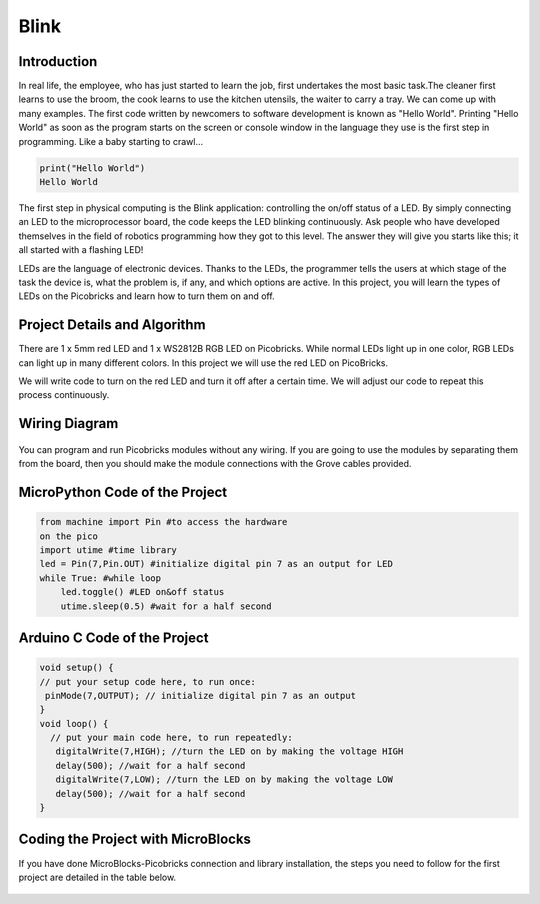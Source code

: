 ###########
Blink
###########

Introduction
-------------
In real life, the employee, who has just started to learn the job, first undertakes the most basic task.The cleaner first learns to use the broom, the cook learns to use the kitchen utensils, the waiter to carry a tray. We can come up with many examples. The first code written by newcomers to software development is known as "Hello World". Printing "Hello World" as soon as the program starts on the screen or console window in the language they use is the first step in programming. Like a baby starting to crawl… 

.. code-block::

   print("Hello World")
   Hello World
   
The first step in physical computing is the Blink application: controlling the on/off status of a LED. By simply connecting an LED to the microprocessor board, the code keeps the LED blinking continuously. Ask people who have developed themselves in the field of robotics programming how they got to this level. The answer they will give you starts like this; it all started with a flashing LED! 

LEDs are the language of electronic devices. Thanks to the LEDs, the programmer tells the users at which stage of the task the device is, what the problem is, if any, and which options are active. In this project, you will learn the types of LEDs on the Picobricks and learn how to turn them on and off.

Project Details and Algorithm
------------------------------

There are 1 x 5mm red LED and 1 x WS2812B RGB LED on Picobricks. While normal LEDs light up in one color, RGB LEDs can light up in many different colors. In this project we will use the red LED on PicoBricks.

We will write code to turn on the red LED and turn it off after a certain time. We will adjust our code to repeat this process continuously.

Wiring Diagram
--------------

.. figure:: ../_static/blink1.png      
    :align: center
    :width: 520
    :figclass: align-center
    
.. figure:: ../_static/blink2.png      
    :align: center
    :width: 520
    :figclass: align-center

You can program and run Picobricks modules without any wiring. If you are going to use the modules by separating them from the board, then you should make the module connections with the Grove cables provided.

MicroPython Code of the Project
--------------------------------
.. code-block::

   from machine import Pin #to access the hardware 
   on the pico
   import utime #time library
   led = Pin(7,Pin.OUT) #initialize digital pin 7 as an output for LED
   while True: #while loop
       led.toggle() #LED on&off status
       utime.sleep(0.5) #wait for a half second
       
Arduino C Code of the Project
-------------------------------

.. code-block::

   void setup() {
   // put your setup code here, to run once:
    pinMode(7,OUTPUT); // initialize digital pin 7 as an output
   }
   void loop() {
     // put your main code here, to run repeatedly:
      digitalWrite(7,HIGH); //turn the LED on by making the voltage HIGH  
      delay(500); //wait for a half second                   
      digitalWrite(7,LOW); //turn the LED on by making the voltage LOW
      delay(500); //wait for a half second                    
   }

Coding the Project with MicroBlocks
------------------------------------

If you have done MicroBlocks-Picobricks connection and library installation, the steps you need to follow for the first project are detailed in the table below.

.. figure:: ../_static/blink3.png      
    :align: center
    :width: 720
    :figclass: align-center
    
